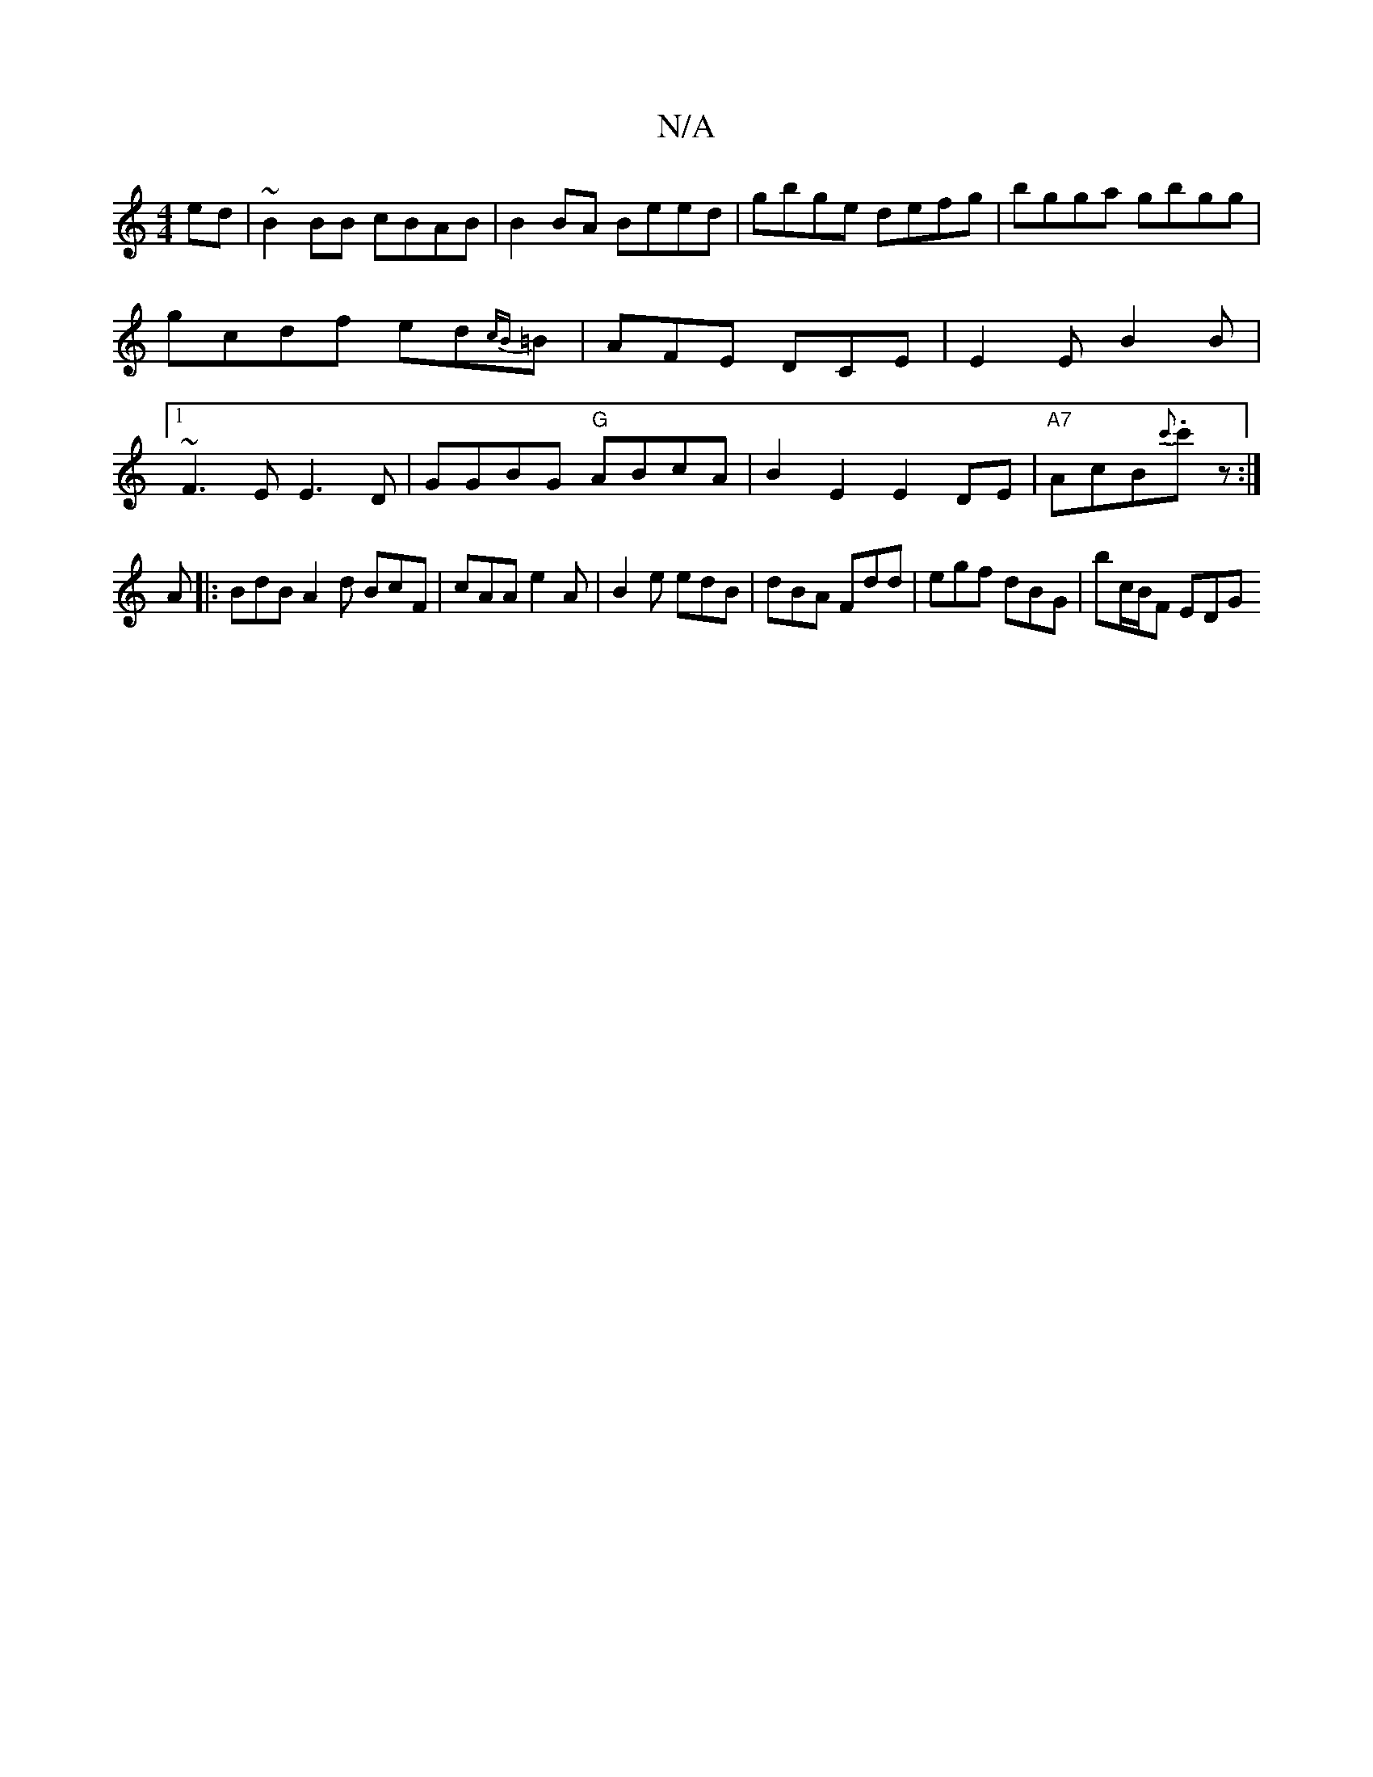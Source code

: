 X:1
T:N/A
M:4/4
R:N/A
K:Cmajor
ed|~B2BB cBAB|B2BA Beed|gbge defg|bgga gbgg|gcdf ed{cB}=B|AFE DCE | E2E B2B|[1!!~F3 E E3 D| GGBG "G"ABcA | B2E2 E2DE | "A7"AcB{c'}.c'z:|
A|:BdB A2d BcF|cAA e2A | B2e edB | dBA Fdd | egf dBG|bc/B/F EDG